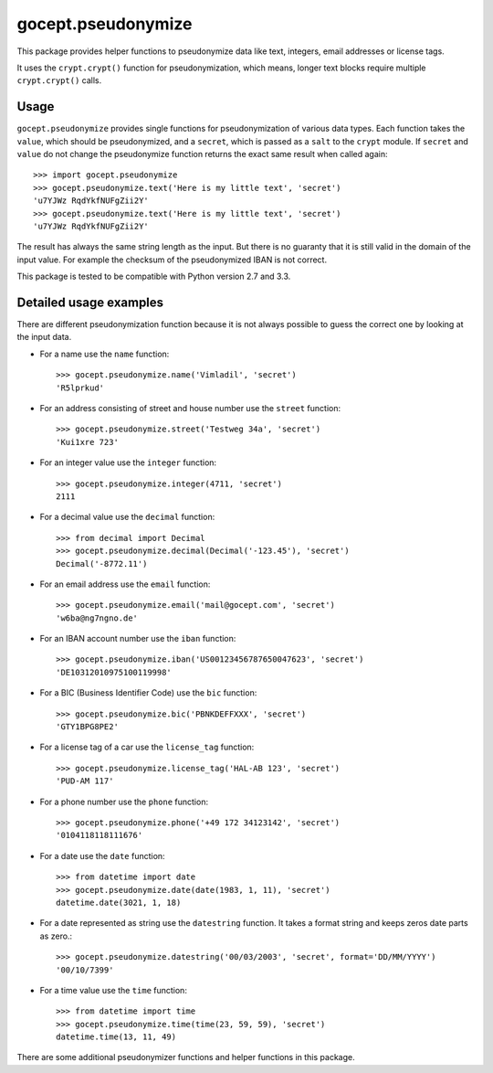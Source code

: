 ===================
gocept.pseudonymize
===================

This package provides helper functions to pseudonymize data like text,
integers, email addresses or license tags.

It uses the ``crypt.crypt()`` function for pseudonymization, which means,
longer text blocks require multiple ``crypt.crypt()`` calls.


Usage
=====

``gocept.pseudonymize`` provides single functions for pseudonymization of
various data types. Each function takes the ``value``, which should be
pseudonymized, and a ``secret``, which is passed as a ``salt`` to the
``crypt`` module.  If ``secret`` and ``value`` do not change the
pseudonymize function returns the exact same result when called again::

    >>> import gocept.pseudonymize
    >>> gocept.pseudonymize.text('Here is my little text', 'secret')
    'u7YJWz RqdYkfNUFgZii2Y'
    >>> gocept.pseudonymize.text('Here is my little text', 'secret')
    'u7YJWz RqdYkfNUFgZii2Y'

The result has always the same string length as the input. But there is no
guaranty that it is still valid in the domain of the input value. For
example the checksum of the pseudonymized IBAN is not correct.


This package is tested to be compatible with Python version 2.7 and 3.3.


Detailed usage examples
=======================

There are different pseudonymization function because it is not always
possible to guess the correct one by looking at the input data.

* For a name use the ``name`` function::

    >>> gocept.pseudonymize.name('Vimladil', 'secret')
    'R5lprkud'

* For an address consisting of street and house number use the ``street``
  function::

    >>> gocept.pseudonymize.street('Testweg 34a', 'secret')
    'Kui1xre 723'

* For an integer value use the ``integer`` function::

    >>> gocept.pseudonymize.integer(4711, 'secret')
    2111

* For a decimal value use the ``decimal`` function::

    >>> from decimal import Decimal
    >>> gocept.pseudonymize.decimal(Decimal('-123.45'), 'secret')
    Decimal('-8772.11')

* For an email address use the ``email`` function::

    >>> gocept.pseudonymize.email('mail@gocept.com', 'secret')
    'w6ba@ng7ngno.de'

* For an IBAN account number use the ``iban`` function::

    >>> gocept.pseudonymize.iban('US00123456787650047623', 'secret')
    'DE10312010975100119998'

* For a BIC (Business Identifier Code) use the ``bic`` function::

    >>> gocept.pseudonymize.bic('PBNKDEFFXXX', 'secret')
    'GTY1BPG8PE2'

* For a license tag of a car use  the ``license_tag`` function::

    >>> gocept.pseudonymize.license_tag('HAL-AB 123', 'secret')
    'PUD-AM 117'

* For a phone number use the ``phone`` function::

    >>> gocept.pseudonymize.phone('+49 172 34123142', 'secret')
    '0104118118111676'

* For a date use the ``date`` function::

    >>> from datetime import date
    >>> gocept.pseudonymize.date(date(1983, 1, 11), 'secret')
    datetime.date(3021, 1, 18)

* For a date represented as string use the ``datestring`` function. It takes
  a format string and keeps zeros date parts as zero.::

    >>> gocept.pseudonymize.datestring('00/03/2003', 'secret', format='DD/MM/YYYY')
    '00/10/7399'

* For a time value use the ``time`` function::

    >>> from datetime import time
    >>> gocept.pseudonymize.time(time(23, 59, 59), 'secret')
    datetime.time(13, 11, 49)

There are some additional pseudonymizer functions and helper functions in
this package.
